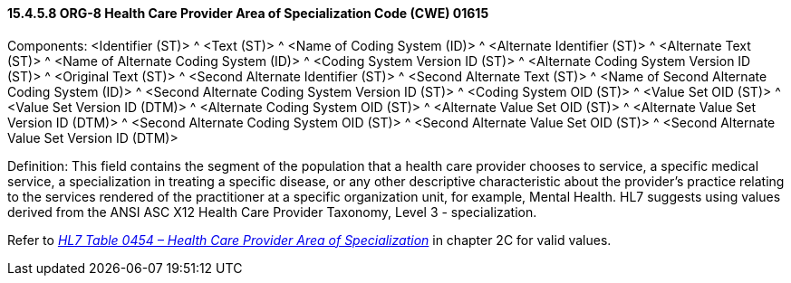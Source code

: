 ==== 15.4.5.8 ORG-8 Health Care Provider Area of Specialization Code (CWE) 01615

Components: <Identifier (ST)> ^ <Text (ST)> ^ <Name of Coding System (ID)> ^ <Alternate Identifier (ST)> ^ <Alternate Text (ST)> ^ <Name of Alternate Coding System (ID)> ^ <Coding System Version ID (ST)> ^ <Alternate Coding System Version ID (ST)> ^ <Original Text (ST)> ^ <Second Alternate Identifier (ST)> ^ <Second Alternate Text (ST)> ^ <Name of Second Alternate Coding System (ID)> ^ <Second Alternate Coding System Version ID (ST)> ^ <Coding System OID (ST)> ^ <Value Set OID (ST)> ^ <Value Set Version ID (DTM)> ^ <Alternate Coding System OID (ST)> ^ <Alternate Value Set OID (ST)> ^ <Alternate Value Set Version ID (DTM)> ^ <Second Alternate Coding System OID (ST)> ^ <Second Alternate Value Set OID (ST)> ^ <Second Alternate Value Set Version ID (DTM)>

Definition: This field contains the segment of the population that a health care provider chooses to service, a specific medical service, a specialization in treating a specific disease, or any other descriptive characteristic about the provider's practice relating to the services rendered of the practitioner at a specific organization unit, for example, Mental Health. HL7 suggests using values derived from the ANSI ASC X12 Health Care Provider Taxonomy, Level 3 - specialization.

Refer to file:///E:\V2\v2.9%20final%20Nov%20from%20Frank\V29_CH02C_Tables.docx#HL70454[_HL7 Table 0454 – Health Care Provider Area of Specialization_] in chapter 2C for valid values.

